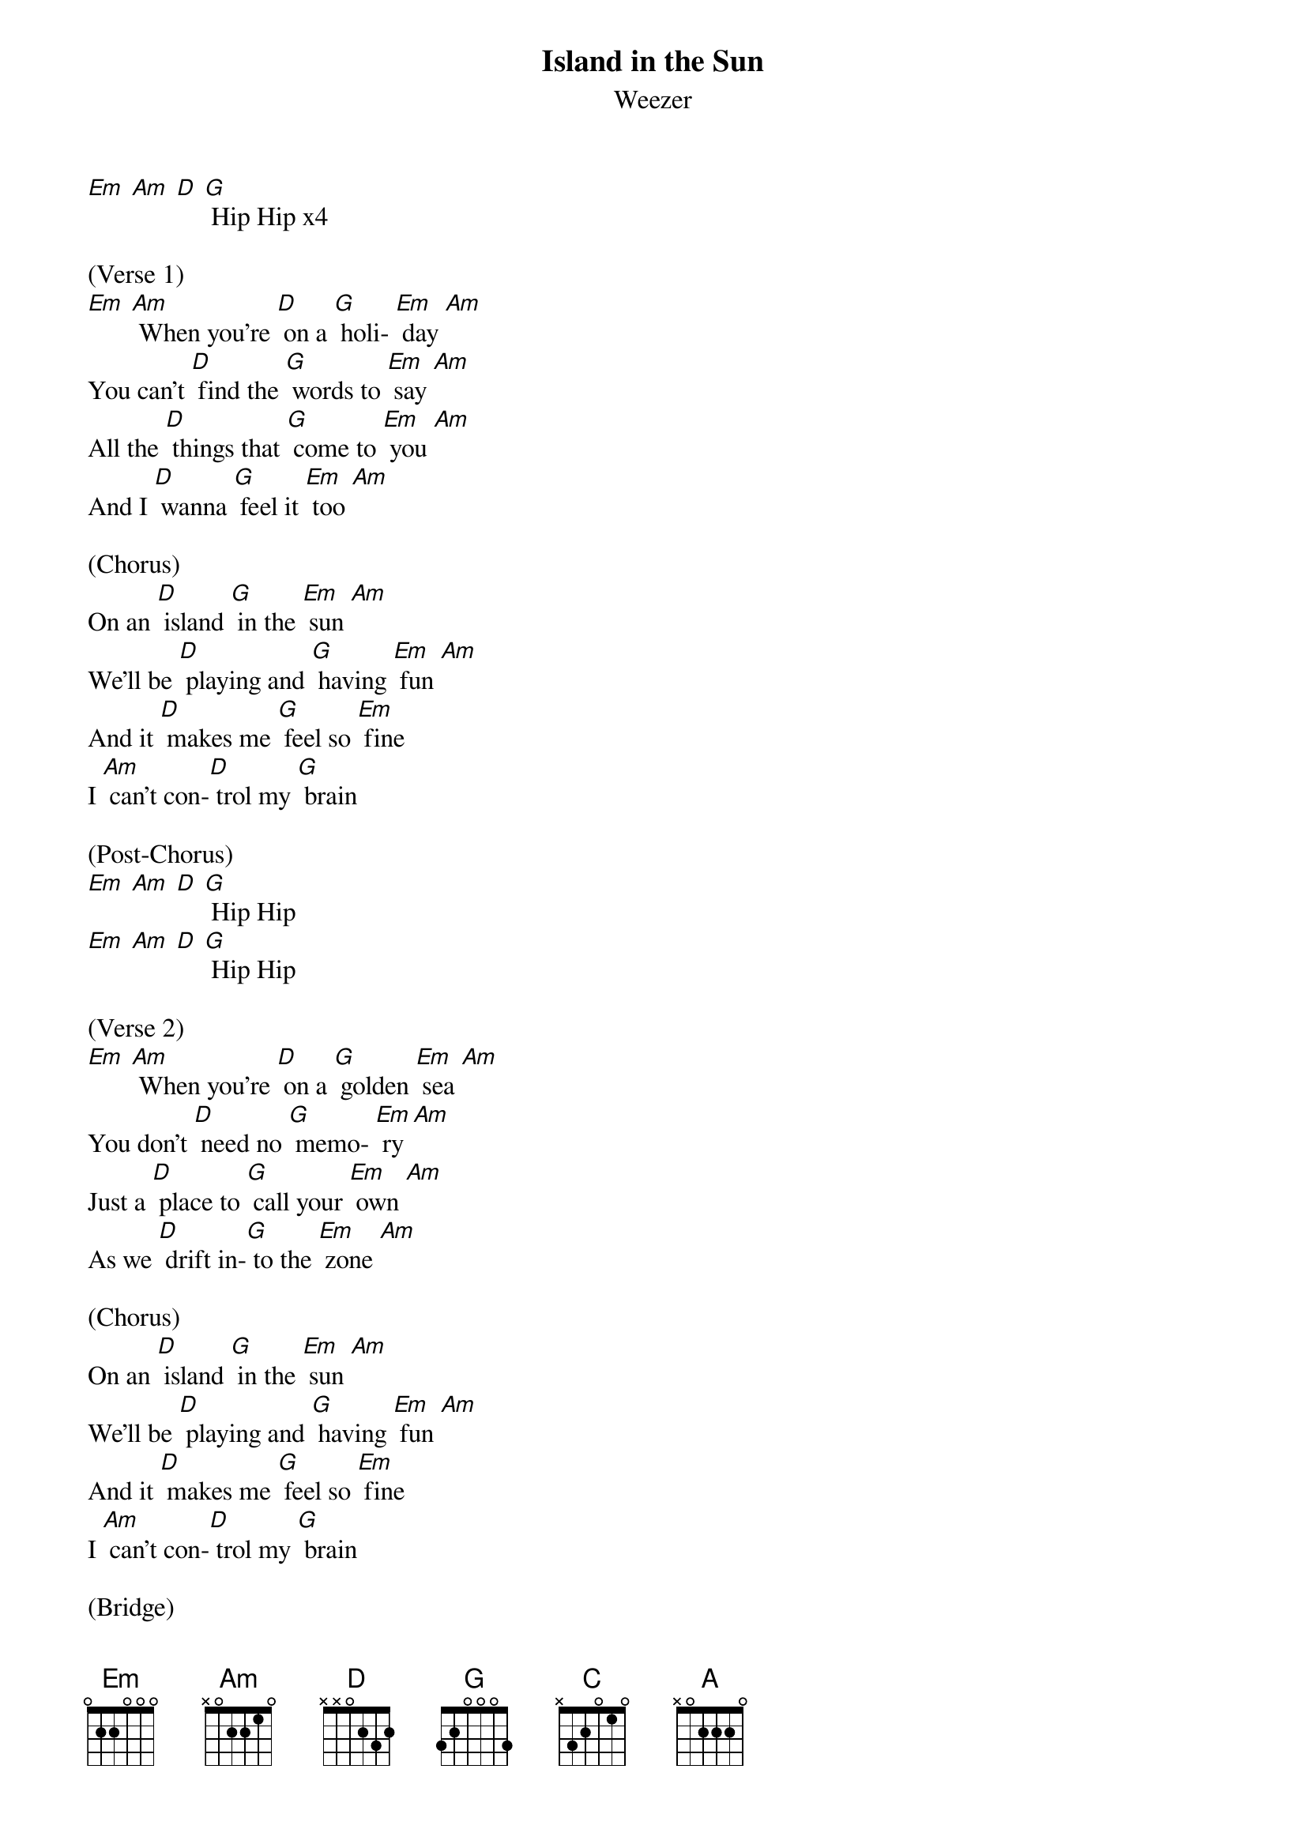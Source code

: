 {t: Island in the Sun}
{st: Weezer}

[Em] [Am] [D] [G] Hip Hip x4

(Verse 1)
[Em] [Am] When you're [D] on a [G] holi- [Em] day [Am]
You can't [D] find the [G] words to [Em] say [Am]
All the [D] things that [G] come to [Em] you [Am]
And I [D] wanna [G] feel it [Em] too [Am]

(Chorus)
On an [D] island [G] in the [Em] sun [Am]
We'll be [D] playing and [G] having [Em] fun [Am]
And it [D] makes me [G] feel so [Em] fine
I [Am] can't con-[D] trol my [G] brain

(Post-Chorus)
[Em] [Am] [D] [G] Hip Hip
[Em] [Am] [D] [G] Hip Hip

(Verse 2)
[Em] [Am] When you're [D] on a [G] golden [Em] sea [Am]
You don't [D] need no [G] memo- [Em] ry [Am]
Just a [D] place to [G] call your [Em] own [Am]
As we [D] drift in-[G] to the [Em] zone [Am]

(Chorus)
On an [D] island [G] in the [Em] sun [Am]
We'll be [D] playing and [G] having [Em] fun [Am]
And it [D] makes me [G] feel so [Em] fine
I [Am] can't con-[D] trol my [G] brain

(Bridge)
[D]We'll run a-[G] way together
[D] We'll spend some [G] time forever
[C] We'll never [A] feel bad any- [D] more

(Post-Chorus with guitar solo)
[Em] [Am] [D] [G] x4

{sot:}
-----7--5-------------
-----------8--7--8--7-
-7--------------------
----------------------
{eot:}

{sot:}
-------------------------
-------7--5--------------
-------------7--6--7--7--
-------------------------
{eot:}

(Chorus)
[Em] [Am] On an [D] island [G] in the [Em] sun [Am]
We'll be [D] playing and [G] having [Em] fun [Am]
And it [D] makes me [G] feel so [Em] fine
I [Am] can't con-[D] trol my [G] brain

(Bridge)
[D]We'll run a-[G] way together
[D] We'll spend some [G] time forever
[C] We'll never [A] feel bad any- [D] more

(Outro Fade)
[Em] [Am] [D] [G]
We'll [Em] never [Am] feel bad [D] any-[G] more
[Em] [Am] No [D] No [G]
We'll [Em] never [Am] feel bad [D] any-[G] more
[Em] [Am] No [D] No [G]
We'll [Em] never [Am] feel bad [D] any-[G] more
[Em] [Am] [D] [G]

